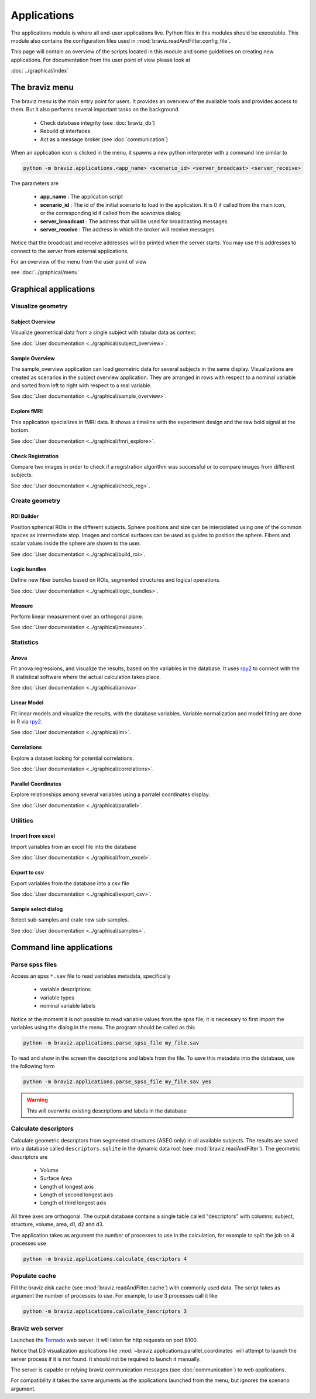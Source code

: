 .. module:: braviz.applications

Applications
=============

The applications module is where all end-user applications live. Python files in this modules should be
executable. This module also contains the configuration files used in :mod:`braviz.readAndFilter.config_file`.

This page will contain an overview of the scripts located in this module and some guidelines on creating new
applications. For documentation from the user point of view please look at

:doc:`../graphical/index`


.. module::braviz.applications.braviz_menu2

The braviz menu
----------------

The braviz menu is the main entry point for users. It provides an overview of the available tools and provides access
to them. But it also performs several important tasks on the background.

    - Check database integrity (see :doc:`braviz_db`)
    - Rebuild qt interfaces
    - Act as a message broker (see :doc:`communication`)

When an application icon is clicked in the menu, it spawns a new python interpreter with a command line similar to

.. code-block:: console

    python -m braviz.applications.<app_name> <scenario_id> <server_broadcast> <server_receive>

The parameters are

    - **app_name** : The application script
    - **scenario_id** : The id of the initial scenario to load in the application. It is 0 if called from the
      main icon, or the corresponding id if called from the *scenarios* dialog
    - **server_broadcast** : The address that will be used for broadcasting messages.
    - **server_receive** : The address in which the broker will receive messages

Notice that the broadcast and receive addresses will be printed when the server starts. You may use this addresses
to connect to the server from external applications.

For an overview of the menu from the user point of view

see :doc:`../graphical/menu`

Graphical applications
------------------------

Visualize geometry
^^^^^^^^^^^^^^^^^^^^

.. module:: braviz.applications.subject_overview

Subject Overview
"""""""""""""""""

.. image:: ../graphical/images/subj_overview.png
    :alt: Subject overview screenshot
    :width: 80%
    :align: center

Visualize geometrical data from a single subject with tabular data as context.

See :doc:`User documentation <../graphical/subject_overview>`.

.. ----------------------------------------------------------------------

.. module:: braviz.applications.sample_overview

Sample Overview
"""""""""""""""""

.. image:: ../graphical/images/sample_overview.png
    :alt: Sample overview screenshot
    :width: 80%
    :align: center

The sample_overview application can load geometric data for several subjects in the same display. Visualizations
are created as scenarios in the subject overview application. They are arranged in rows with respect to a nominal
variable and sorted from left to right with respect to a real variable.

See :doc:`User documentation <../graphical/sample_overview>`.

.. ----------------------------------------------------------------------

.. module:: braviz.applications.fmri_explorer

Explore fMRI
"""""""""""""""""

.. image:: ../graphical/images/fmri_explore.png
    :alt: Explore fmri screenshot
    :width: 80%
    :align: center

This application specializes in fMRI data. It shows a timeline with the experiment design and the raw bold signal at
the bottom.

See :doc:`User documentation <../graphical/fmri_explore>`.

.. ----------------------------------------------------------------------

.. module:: braviz.applications.check_reg_app

Check Registration
""""""""""""""""""""

.. image:: ../graphical/images/check_reg.png
    :alt: Check registration screenshot
    :width: 80%
    :align: center

Compare two images in order to check if a registration algorithm was successful or
to compare images from different subjects.

See :doc:`User documentation <../graphical/check_reg>`.


Create geometry
^^^^^^^^^^^^^^^^^^^^

.. ----------------------------------------------------------------------

.. module:: braviz.applications.build_roi

ROI Builder
""""""""""""""""""""

.. image:: ../graphical/images/roi_builder.png
    :alt: Roi builder screenshot
    :width: 80%
    :align: center

Position spherical ROIs in the different subjects. Sphere positions and size can
be interpolated using one of the common spaces as intermediate stop. Images and cortical surfaces can be used as
guides to position the sphere. Fibers and scalar values inside the sphere are shown to the user.

See :doc:`User documentation <../graphical/build_roi>`.

.. ----------------------------------------------------------------------

.. module:: braviz.applications.logic_bundles

Logic bundles
""""""""""""""""""""

.. image:: ../graphical/images/logic_bundles.png
    :alt: Logic bundles screenshot
    :width: 80%
    :align: center

Define new fiber bundles based on ROIs, segmented structures and logical
operations.

See :doc:`User documentation <../graphical/logic_bundles>`.

.. ----------------------------------------------------------------------

.. module:: braviz.applications.measure_task

Measure
""""""""""""""""""""

.. image:: ../graphical/images/measure.png
    :alt: Measure application screenshot
    :width: 80%
    :align: center

Perform linear measurement over an orthogonal plane.

See :doc:`User documentation <../graphical/measure>`.


Statistics
^^^^^^^^^^^^^^^^^^^^^^^^^^^^

.. ----------------------------------------------------------------------

.. module:: braviz.applications.anova_task

Anova
""""""""""""""""""""

.. image:: ../graphical/images/anova.png
    :alt: Anova application screenshot
    :width: 80%
    :align: center

Fit anova regressions, and visualize the results, based on the
variables in the database. It uses `rpy2 <rpy.sourceforge.net>`_ to connect with the R statistical
software where the actual calculation takes place.

See :doc:`User documentation <../graphical/anova>`.

.. ----------------------------------------------------------------------

.. module:: braviz.applications.lm_task

Linear Model
""""""""""""""""""""

.. image:: ../graphical/images/linear_model.png
    :alt: Linear model application screenshot
    :width: 80%
    :align: center

Fit linear models and visualize the results, with the database variables.
Variable normalization and model fitting are done in R via  `rpy2 <rpy.sourceforge.net>`_.

See :doc:`User documentation <../graphical/lm>`.

.. ----------------------------------------------------------------------

.. module:: braviz.applications.correlations

Correlations
""""""""""""""""""""

.. image:: ../graphical/images/correlations.png
    :alt: Correlations application screenshot
    :width: 80%
    :align: center

Explore a dataset looking for potential correlations.

See :doc:`User documentation <../graphical/correlations>`.


.. ----------------------------------------------------------------------

.. module:: braviz.applications.parallel_coordinates

Parallel Coordinates
"""""""""""""""""""""

.. image:: ../graphical/images/parallel.png
    :alt: Parallel coordinates application screenshot
    :width: 80%
    :align: center

Explore relationships among several variables using a parralel coordinates display.

See :doc:`User documentation <../graphical/parallel>`.


Utilities
^^^^^^^^^^

.. module:: import_from_excel

Import from excel
""""""""""""""""""

Import variables from an excel file into the database

See :doc:`User documentation <../graphical/from_excel>`.

.. module:: export_vars

Export to csv
""""""""""""""""""

Export variables from the database into a csv file

See :doc:`User documentation <../graphical/export_csv>`.

.. module:: qt_sample_select_dialog

Sample select dialog
"""""""""""""""""""""

Select sub-samples and crate new sub-samples.

See :doc:`User documentation <../graphical/samples>`.


Command line applications
---------------------------

.. module:: braviz.applications.parse_spss_file

Parse spss files
^^^^^^^^^^^^^^^^^^^^^^^^^^^^

Access an spss ``*.sav`` file to read variables metadata, specifically

    - variable descriptions
    - variable types
    - nominal variable labels

Notice at the moment it is not possible to read variable values from the spss file; it is necessary
to first import the variables using the dialog in the menu. The program should be called as this

.. code-block:: console

    python -m braviz.applications.parse_spss_file my_file.sav

To read and show in the screen the descriptions and labels from the file. To save this metadata into the
database, use the following form

.. code-block:: console

    python -m braviz.applications.parse_spss_file my_file.sav yes

.. warning:: This will overwrite existing descriptions and labels in the database

.. module:: braviz.applications.calculate_descriptors

Calculate descriptors
^^^^^^^^^^^^^^^^^^^^^^^^^^^^

Calculate geometric descriptors from segmented structures (ASEG only) in all available subjects.
The results are saved into a database called ``descriptors.sqlite`` in the dynamic data root
(see :mod:`braviz.readAndFilter`). The geometric descriptors are

 -  Volume
 -  Surface Area
 -  Length of longest axis
 -  Length of second longest axis
 -  Length of third longest axis

All three axes are orthogonal. The output database contains a single table called "descriptors" with
columns: subject, structure, volume, area, d1, d2 and d3.

The application takes as argument the number of processes to use in the calculation, for example to
split the job on 4 processes use

.. code-block:: console

    python -m braviz.applications.calculate_descriptors 4

.. module:: braviz.applications.populate_cache

Populate cache
^^^^^^^^^^^^^^^^^^^^^^^^^^^^

Fill the braviz disk cache (see :mod:`braviz.readAndFilter.cache`) with commonly used data.
The script takes as argument the number of processes to use. For example, to use 3 processes
call it like

.. code-block:: console

    python -m braviz.applications.calculate_descriptors 3

.. module:: braviz.applications.braviz_web_server

Braviz web server
^^^^^^^^^^^^^^^^^^^^^^^^^^^^

Launches the `Tornado <tornado.readthedocs.org>`_ web server. It will listen for http requests on port 8100.

Notice that D3 visualization applications like :mod:`~braviz.applications.parallel_coordinates` will attempt
to launch the server process if it is not found. It should not be required to launch it manually.

The server is capable or relying braviz communication messages (see :doc:`communication`) to
web applications.

For compatibility it takes the same arguments as the applications launched from the menu, but ignores the scenario
argument.